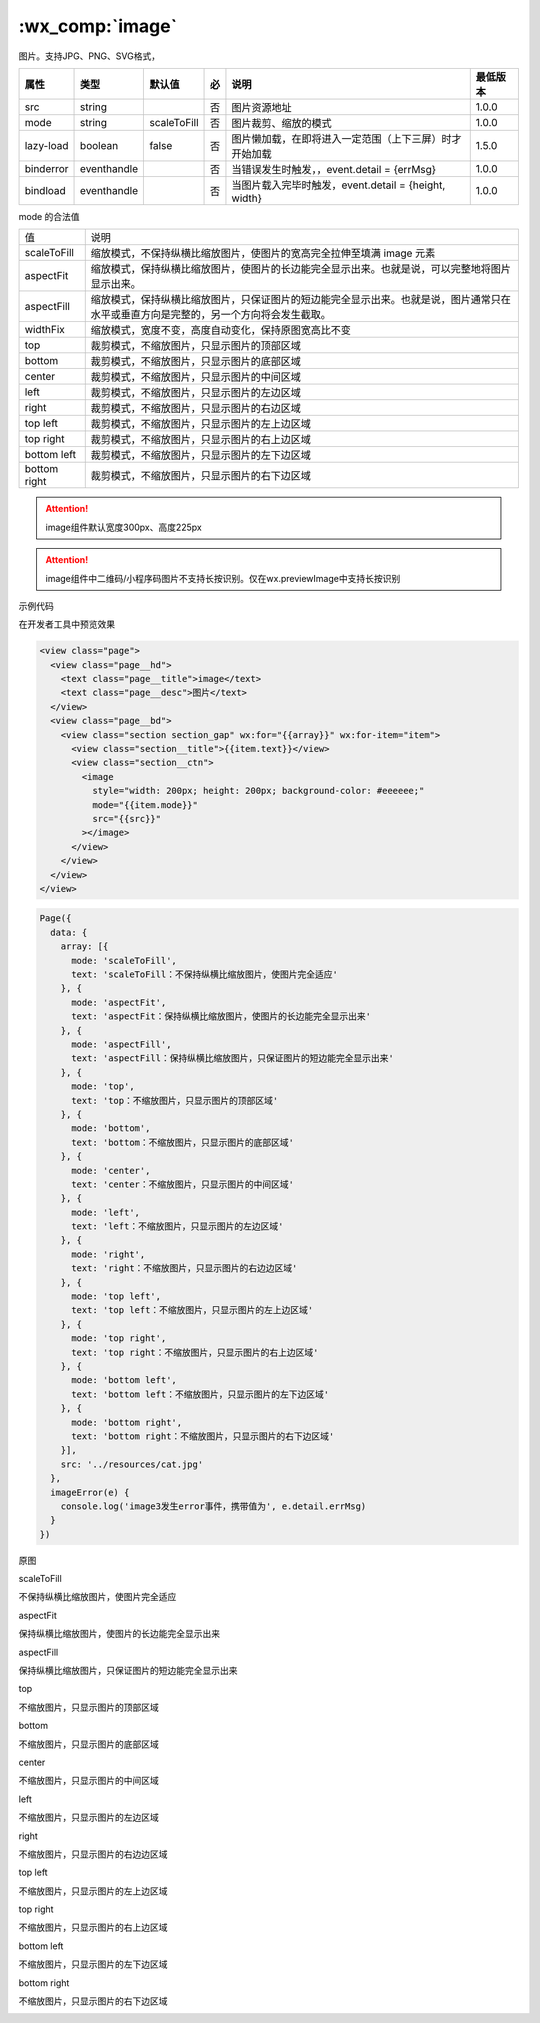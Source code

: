 .. _image:

:wx_comp:`image`
=============================

.. versionadded::  1.0.0 低版本需做 :ref:`compatibility` 。

.. versionadded:: 2.3.0 起支持云文件ID。

图片。支持JPG、PNG、SVG格式，

+-----------+-------------+-------------+-----+--------------------------------------------------------+----------+
|   属性    |    类型     |   默认值    | 必  |                          说明                          | 最低版本 |
+===========+=============+=============+=====+========================================================+==========+
| src       | string      |             | 否  | 图片资源地址                                           | 1.0.0    |
+-----------+-------------+-------------+-----+--------------------------------------------------------+----------+
| mode      | string      | scaleToFill | 否  | 图片裁剪、缩放的模式                                   | 1.0.0    |
+-----------+-------------+-------------+-----+--------------------------------------------------------+----------+
| lazy-load | boolean     | false       | 否  | 图片懒加载，在即将进入一定范围（上下三屏）时才开始加载 | 1.5.0    |
+-----------+-------------+-------------+-----+--------------------------------------------------------+----------+
| binderror | eventhandle |             | 否  | 当错误发生时触发，，event.detail = {errMsg}            | 1.0.0    |
+-----------+-------------+-------------+-----+--------------------------------------------------------+----------+
| bindload  | eventhandle |             | 否  | 当图片载入完毕时触发，event.detail = {height, width}   | 1.0.0    |
+-----------+-------------+-------------+-----+--------------------------------------------------------+----------+


mode 的合法值

+--------------+--------------------------------------------------------------------------------------------------------------------------------------+
| 值           | 说明                                                                                                                                 |
+--------------+--------------------------------------------------------------------------------------------------------------------------------------+
| scaleToFill  | 缩放模式，不保持纵横比缩放图片，使图片的宽高完全拉伸至填满 image 元素                                                                |
+--------------+--------------------------------------------------------------------------------------------------------------------------------------+
| aspectFit    | 缩放模式，保持纵横比缩放图片，使图片的长边能完全显示出来。也就是说，可以完整地将图片显示出来。                                       |
+--------------+--------------------------------------------------------------------------------------------------------------------------------------+
| aspectFill   | 缩放模式，保持纵横比缩放图片，只保证图片的短边能完全显示出来。也就是说，图片通常只在水平或垂直方向是完整的，另一个方向将会发生截取。 |
+--------------+--------------------------------------------------------------------------------------------------------------------------------------+
| widthFix     | 缩放模式，宽度不变，高度自动变化，保持原图宽高比不变                                                                                 |
+--------------+--------------------------------------------------------------------------------------------------------------------------------------+
| top          | 裁剪模式，不缩放图片，只显示图片的顶部区域                                                                                           |
+--------------+--------------------------------------------------------------------------------------------------------------------------------------+
| bottom       | 裁剪模式，不缩放图片，只显示图片的底部区域                                                                                           |
+--------------+--------------------------------------------------------------------------------------------------------------------------------------+
| center       | 裁剪模式，不缩放图片，只显示图片的中间区域                                                                                           |
+--------------+--------------------------------------------------------------------------------------------------------------------------------------+
| left         | 裁剪模式，不缩放图片，只显示图片的左边区域                                                                                           |
+--------------+--------------------------------------------------------------------------------------------------------------------------------------+
| right        | 裁剪模式，不缩放图片，只显示图片的右边区域                                                                                           |
+--------------+--------------------------------------------------------------------------------------------------------------------------------------+
| top left     | 裁剪模式，不缩放图片，只显示图片的左上边区域                                                                                         |
+--------------+--------------------------------------------------------------------------------------------------------------------------------------+
| top right    | 裁剪模式，不缩放图片，只显示图片的右上边区域                                                                                         |
+--------------+--------------------------------------------------------------------------------------------------------------------------------------+
| bottom left  | 裁剪模式，不缩放图片，只显示图片的左下边区域                                                                                         |
+--------------+--------------------------------------------------------------------------------------------------------------------------------------+
| bottom right | 裁剪模式，不缩放图片，只显示图片的右下边区域                                                                                         |
+--------------+--------------------------------------------------------------------------------------------------------------------------------------+

.. attention:: image组件默认宽度300px、高度225px

.. attention:: image组件中二维码/小程序码图片不支持长按识别。仅在wx.previewImage中支持长按识别

示例代码

在开发者工具中预览效果

.. code:: html

  <view class="page">
    <view class="page__hd">
      <text class="page__title">image</text>
      <text class="page__desc">图片</text>
    </view>
    <view class="page__bd">
      <view class="section section_gap" wx:for="{{array}}" wx:for-item="item">
        <view class="section__title">{{item.text}}</view>
        <view class="section__ctn">
          <image
            style="width: 200px; height: 200px; background-color: #eeeeee;"
            mode="{{item.mode}}"
            src="{{src}}"
          ></image>
        </view>
      </view>
    </view>
  </view>

.. code:: js

  Page({
    data: {
      array: [{
        mode: 'scaleToFill',
        text: 'scaleToFill：不保持纵横比缩放图片，使图片完全适应'
      }, {
        mode: 'aspectFit',
        text: 'aspectFit：保持纵横比缩放图片，使图片的长边能完全显示出来'
      }, {
        mode: 'aspectFill',
        text: 'aspectFill：保持纵横比缩放图片，只保证图片的短边能完全显示出来'
      }, {
        mode: 'top',
        text: 'top：不缩放图片，只显示图片的顶部区域'
      }, {
        mode: 'bottom',
        text: 'bottom：不缩放图片，只显示图片的底部区域'
      }, {
        mode: 'center',
        text: 'center：不缩放图片，只显示图片的中间区域'
      }, {
        mode: 'left',
        text: 'left：不缩放图片，只显示图片的左边区域'
      }, {
        mode: 'right',
        text: 'right：不缩放图片，只显示图片的右边边区域'
      }, {
        mode: 'top left',
        text: 'top left：不缩放图片，只显示图片的左上边区域'
      }, {
        mode: 'top right',
        text: 'top right：不缩放图片，只显示图片的右上边区域'
      }, {
        mode: 'bottom left',
        text: 'bottom left：不缩放图片，只显示图片的左下边区域'
      }, {
        mode: 'bottom right',
        text: 'bottom right：不缩放图片，只显示图片的右下边区域'
      }],
      src: '../resources/cat.jpg'
    },
    imageError(e) {
      console.log('image3发生error事件，携带值为', e.detail.errMsg)
    }
  })

原图

.. image:: https://developers.weixin.qq.com/miniprogram/dev/image/cat/0.jpg?t=19041921

scaleToFill

不保持纵横比缩放图片，使图片完全适应

.. image:: https://developers.weixin.qq.com/miniprogram/dev/image/cat/1.png?t=19041921

aspectFit

保持纵横比缩放图片，使图片的长边能完全显示出来

.. image:: https://developers.weixin.qq.com/miniprogram/dev/image/cat/2.png?t=19041921

aspectFill

保持纵横比缩放图片，只保证图片的短边能完全显示出来

.. image:: https://developers.weixin.qq.com/miniprogram/dev/image/cat/3.png?t=19041921

top

不缩放图片，只显示图片的顶部区域

.. image:: https://developers.weixin.qq.com/miniprogram/dev/image/cat/4.png?t=19041921

bottom

不缩放图片，只显示图片的底部区域

.. image:: https://developers.weixin.qq.com/miniprogram/dev/image/cat/5.png?t=19041921

center

不缩放图片，只显示图片的中间区域

.. image:: https://developers.weixin.qq.com/miniprogram/dev/image/cat/6.png?t=19041921

left

不缩放图片，只显示图片的左边区域

.. image:: https://developers.weixin.qq.com/miniprogram/dev/image/cat/7.png?t=19041921

right

不缩放图片，只显示图片的右边边区域

.. image:: https://developers.weixin.qq.com/miniprogram/dev/image/cat/8.png?t=19041921

top left

不缩放图片，只显示图片的左上边区域

.. image:: https://developers.weixin.qq.com/miniprogram/dev/image/cat/9.png?t=19041921

top right

不缩放图片，只显示图片的右上边区域

.. image:: https://developers.weixin.qq.com/miniprogram/dev/image/cat/10.png?t=19041921

bottom left

不缩放图片，只显示图片的左下边区域

.. image:: https://developers.weixin.qq.com/miniprogram/dev/image/cat/11.png?t=19041921

bottom right

不缩放图片，只显示图片的右下边区域

.. image:: https://developers.weixin.qq.com/miniprogram/dev/image/cat/12.png?t=19041921